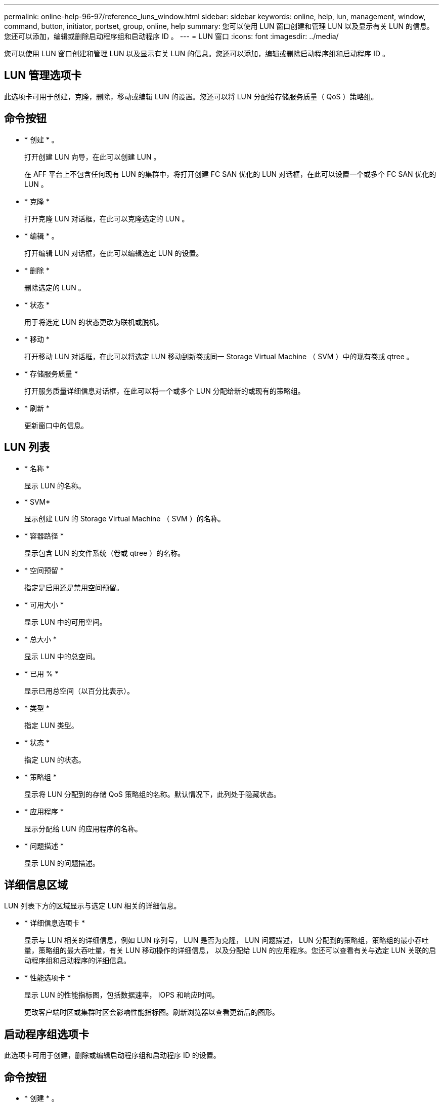 ---
permalink: online-help-96-97/reference_luns_window.html 
sidebar: sidebar 
keywords: online, help, lun, management, window, command, button, initiator, portset, group, online, help 
summary: 您可以使用 LUN 窗口创建和管理 LUN 以及显示有关 LUN 的信息。您还可以添加，编辑或删除启动程序组和启动程序 ID 。 
---
= LUN 窗口
:icons: font
:imagesdir: ../media/


[role="lead"]
您可以使用 LUN 窗口创建和管理 LUN 以及显示有关 LUN 的信息。您还可以添加，编辑或删除启动程序组和启动程序 ID 。



== LUN 管理选项卡

此选项卡可用于创建，克隆，删除，移动或编辑 LUN 的设置。您还可以将 LUN 分配给存储服务质量（ QoS ）策略组。



== 命令按钮

* * 创建 * 。
+
打开创建 LUN 向导，在此可以创建 LUN 。

+
在 AFF 平台上不包含任何现有 LUN 的集群中，将打开创建 FC SAN 优化的 LUN 对话框，在此可以设置一个或多个 FC SAN 优化的 LUN 。

* * 克隆 *
+
打开克隆 LUN 对话框，在此可以克隆选定的 LUN 。

* * 编辑 * 。
+
打开编辑 LUN 对话框，在此可以编辑选定 LUN 的设置。

* * 删除 *
+
删除选定的 LUN 。

* * 状态 *
+
用于将选定 LUN 的状态更改为联机或脱机。

* * 移动 *
+
打开移动 LUN 对话框，在此可以将选定 LUN 移动到新卷或同一 Storage Virtual Machine （ SVM ）中的现有卷或 qtree 。

* * 存储服务质量 *
+
打开服务质量详细信息对话框，在此可以将一个或多个 LUN 分配给新的或现有的策略组。

* * 刷新 *
+
更新窗口中的信息。





== LUN 列表

* * 名称 *
+
显示 LUN 的名称。

* * SVM*
+
显示创建 LUN 的 Storage Virtual Machine （ SVM ）的名称。

* * 容器路径 *
+
显示包含 LUN 的文件系统（卷或 qtree ）的名称。

* * 空间预留 *
+
指定是启用还是禁用空间预留。

* * 可用大小 *
+
显示 LUN 中的可用空间。

* * 总大小 *
+
显示 LUN 中的总空间。

* * 已用 % *
+
显示已用总空间（以百分比表示）。

* * 类型 *
+
指定 LUN 类型。

* * 状态 *
+
指定 LUN 的状态。

* * 策略组 *
+
显示将 LUN 分配到的存储 QoS 策略组的名称。默认情况下，此列处于隐藏状态。

* * 应用程序 *
+
显示分配给 LUN 的应用程序的名称。

* * 问题描述 *
+
显示 LUN 的问题描述。





== 详细信息区域

LUN 列表下方的区域显示与选定 LUN 相关的详细信息。

* * 详细信息选项卡 *
+
显示与 LUN 相关的详细信息，例如 LUN 序列号， LUN 是否为克隆， LUN 问题描述， LUN 分配到的策略组，策略组的最小吞吐量，策略组的最大吞吐量，有关 LUN 移动操作的详细信息， 以及分配给 LUN 的应用程序。您还可以查看有关与选定 LUN 关联的启动程序组和启动程序的详细信息。

* * 性能选项卡 *
+
显示 LUN 的性能指标图，包括数据速率， IOPS 和响应时间。

+
更改客户端时区或集群时区会影响性能指标图。刷新浏览器以查看更新后的图形。





== 启动程序组选项卡

此选项卡可用于创建，删除或编辑启动程序组和启动程序 ID 的设置。



== 命令按钮

* * 创建 * 。
+
打开创建启动程序组对话框，在此可以创建启动程序组以控制主机对特定 LUN 的访问。

* * 编辑 * 。
+
打开编辑启动程序组对话框，在此可以编辑选定启动程序组的设置。

* * 删除 *
+
删除选定启动程序组。

* * 刷新 *
+
更新窗口中的信息。





== 启动程序组列表

* * 名称 *
+
显示启动程序组的名称。

* * 类型 *
+
指定启动程序组支持的协议类型。支持的协议包括 iSCSI ， FC/FCoE 或混合（ iSCSI 和 FC/FCoE ）。

* * 操作系统 * ：
+
指定启动程序组的操作系统。

* * 端口集 *
+
显示与启动程序组关联的端口集。

* * 启动程序计数 *
+
显示添加到启动程序组的启动程序数量。





== 详细信息区域

启动程序组列表下方的区域显示有关添加到选定启动程序组的启动程序以及映射到启动程序组的 LUN 的详细信息。



== 端口集选项卡

此选项卡可用于创建，删除或编辑端口集的设置。



== 命令按钮

* * 创建 * 。
+
打开创建端口集对话框，在此可以创建端口集以限制对 LUN 的访问。

* * 编辑 * 。
+
打开编辑端口集对话框，在此可以选择要与端口集关联的网络接口。

* * 删除 *
+
删除选定的端口集。

* * 刷新 *
+
更新窗口中的信息。





== 端口集列表

* * 端口集名称 *
+
显示端口集的名称。

* * 类型 *
+
指定端口集支持的协议类型。支持的协议包括 iSCSI ， FC/FCoE 或混合（ iSCSI 和 FC/FCoE ）。

* * 接口计数 *
+
显示与端口集关联的网络接口的数量。

* * 启动程序组计数 *
+
显示与端口集关联的启动程序组的数量。





== 详细信息区域

端口集列表下方的区域显示了有关与选定端口集关联的网络接口和启动程序组的详细信息。

* 相关信息 *

xref:task_creating_luns.adoc[正在创建 LUN]

xref:task_deleting_luns.adoc[正在删除 LUN]

xref:task_creating_initiator_groups.adoc[正在创建启动程序组]

xref:task_deleting_initiator_groups.adoc[删除启动程序组]

xref:task_adding_initiators.adoc[正在添加启动程序]

xref:task_deleting_initiators_from_initiator_group.adoc[从启动程序组中删除启动程序]

xref:task_editing_luns.adoc[编辑 LUN]

xref:task_editing_initiator_groups.adoc[编辑启动程序组]

xref:task_editing_initiators.adoc[编辑启动程序]

xref:task_bringing_luns_online.adoc[使 LUN 联机]

xref:task_taking_luns_offline.adoc[使 LUN 脱机]

xref:task_cloning_luns.adoc[正在克隆 LUN]
